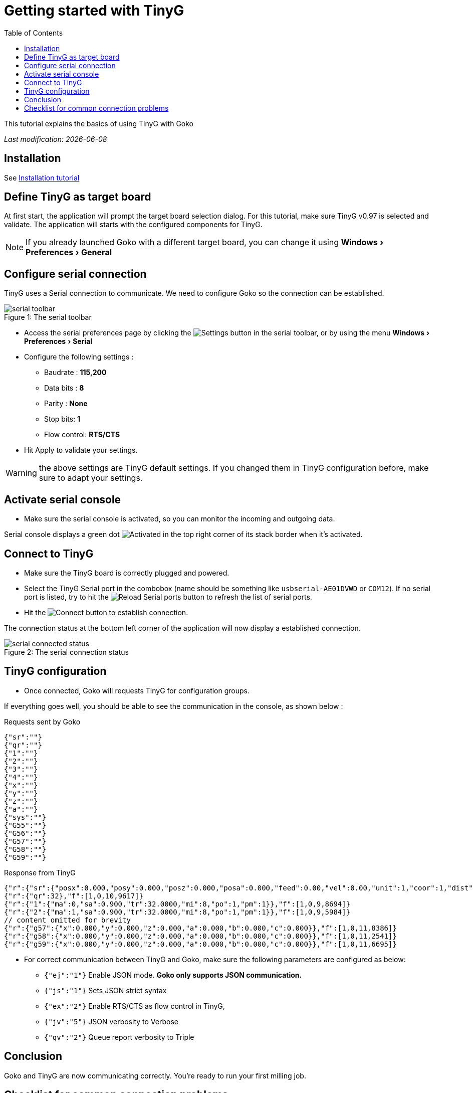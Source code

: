 = Getting started with TinyG
:imagesdir: images/
:icons: font
:experimental: y
:toc:

This tutorial explains the basics of using TinyG with Goko

_Last modification: {docdate}_



== Installation

See link:../../general/installation.html[Installation tutorial] 

== Define TinyG as target board

At first start, the application will prompt the target board selection dialog. For this tutorial, make sure TinyG v0.97 is selected and validate.
The application will starts with the configured components for TinyG.

NOTE: If you already launched Goko with a different target board, you can change it using menu:Windows[Preferences > General]

== Configure serial connection

TinyG uses a Serial connection to communicate. We need to configure Goko so the connection can be established.


image::serial-toolbar.png[caption="Figure 1: ", title="The serial toolbar"]

* Access the serial preferences page by clicking the image:gear.png[Settings] button in the serial toolbar, or by using the menu menu:Windows[ Preferences > Serial]

* Configure the following settings :
   ** Baudrate : *115,200*
   ** Data bits : *8*
   ** Parity : *None*
   ** Stop bits: *1*
   ** Flow control: *RTS/CTS*

* Hit Apply to validate your settings.

WARNING: the above settings are TinyG default settings. If you changed them in TinyG configuration before, make sure to adapt your settings.

== Activate serial console

* Make sure the serial console is activated, so you can monitor the incoming and outgoing data.

Serial console displays a green dot image:activated.png[Activated] in the top right corner of its stack border when it's activated.

== Connect to TinyG

* Make sure the TinyG board is correctly plugged and powered.

* Select the TinyG Serial port in the combobox (name should be something like `usbserial-AE01DVWD` or `COM12`). If no serial port is listed, try to hit the image:reload.png[Reload Serial ports] button to refresh the list of serial ports.

* Hit the image:plug-connect.png[Connect] button to establish connection.

The connection status at the bottom left corner of the application will now display a established connection.

image::serial-connected-status.png[caption="Figure 2: ", title="The serial connection status"]

== TinyG configuration

* Once connected, Goko will requests TinyG for configuration groups.

If everything goes well, you should be able to see the communication in the console, as shown below :

[source,json]
.Requests sent by Goko
----
{"sr":""}
{"qr":""}
{"1":""}
{"2":""}
{"3":""}
{"4":""}
{"x":""}
{"y":""}
{"z":""}
{"a":""}
{"sys":""}
{"G55":""}
{"G56":""}
{"G57":""}
{"G58":""}
{"G59":""}
----

[source,json]
.Response from TinyG
----
{"r":{"sr":{"posx":0.000,"posy":0.000,"posz":0.000,"posa":0.000,"feed":0.00,"vel":0.00,"unit":1,"coor":1,"dist":0,"frmo":1,"stat":1}},"f":[1,0,10,1190]}
{"r":{"qr":32},"f":[1,0,10,9617]}
{"r":{"1":{"ma":0,"sa":0.900,"tr":32.0000,"mi":8,"po":1,"pm":1}},"f":[1,0,9,8694]}
{"r":{"2":{"ma":1,"sa":0.900,"tr":32.0000,"mi":8,"po":1,"pm":1}},"f":[1,0,9,5984]}
// content omitted for brevity
{"r":{"g57":{"x":0.000,"y":0.000,"z":0.000,"a":0.000,"b":0.000,"c":0.000}},"f":[1,0,11,8386]}
{"r":{"g58":{"x":0.000,"y":0.000,"z":0.000,"a":0.000,"b":0.000,"c":0.000}},"f":[1,0,11,2541]}
{"r":{"g59":{"x":0.000,"y":0.000,"z":0.000,"a":0.000,"b":0.000,"c":0.000}},"f":[1,0,11,6695]}
----


* For correct communication between TinyG and Goko, make sure the following parameters are configured as below: +

** ``{"ej":"1"}`` Enable JSON mode. *Goko only supports JSON communication.*
** ``{"js":"1"}`` Sets JSON strict syntax
** ``{"ex":"2"}`` Enable RTS/CTS as flow control in TinyG,
** ``{"jv":"5"}`` JSON verbosity to Verbose
** ``{"qv":"2"}`` Queue report verbosity to Triple

== Conclusion

Goko and TinyG are now communicating correctly. You're ready to run your first milling job.

== Checklist for common connection problems

.Connection problems
|===
|Problem | Investigate

| Connection status displays a green connection icon, but no data is exchanged
| Check that the Serial settings match on both Goko and TinyG _(especially the baudrate since it can be changed in TinyG configuration)_
|===

If you're issue is not listed in the table above, feel free to ask for help here : http://discuss.goko.fr/
